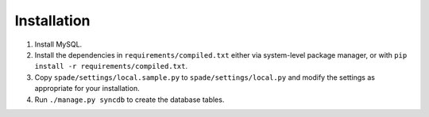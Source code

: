 Installation
============

1. Install MySQL.

2. Install the dependencies in ``requirements/compiled.txt`` either via
   system-level package manager, or with ``pip install -r
   requirements/compiled.txt``.

3. Copy ``spade/settings/local.sample.py`` to ``spade/settings/local.py`` and
   modify the settings as appropriate for your installation.

4. Run ``./manage.py syncdb`` to create the database tables.

